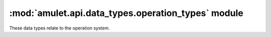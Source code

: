 #####################################################
 :mod:`amulet.api.data_types.operation_types` module
#####################################################

These data types relate to the operation system.

.. autodata:: amulet.api.data_types.operation_types.OperationYieldType

.. autodata:: amulet.api.data_types.operation_types.OperationReturnType

.. autodata:: amulet.api.data_types.operation_types.OperationType
